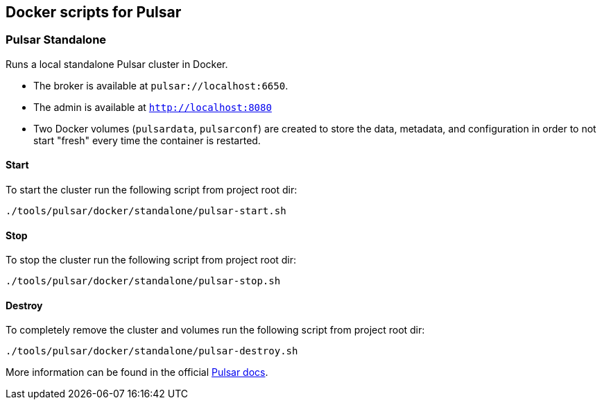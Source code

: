 == Docker scripts for Pulsar

=== Pulsar Standalone
Runs a local standalone Pulsar cluster in Docker.

* The broker is available at  `pulsar://localhost:6650`.
* The admin is available at  `http://localhost:8080`
* Two Docker volumes (`pulsardata`, `pulsarconf`) are created to store the data, metadata, and configuration in order to not start "fresh" every time the container is restarted.

[#_start_pulsar]
==== Start
To start the cluster run the following script from project root dir:
[source,shell]
----
./tools/pulsar/docker/standalone/pulsar-start.sh
----

==== Stop
To stop the cluster run the following script from project root dir:
[source,shell]
----
./tools/pulsar/docker/standalone/pulsar-stop.sh
----

==== Destroy
To completely remove the cluster and volumes run the following script from project root dir:
[source,shell]
----
./tools/pulsar/docker/standalone/pulsar-destroy.sh
----

More information can be found in the official https://pulsar.apache.org/docs/next/getting-started-docker[Pulsar docs].
